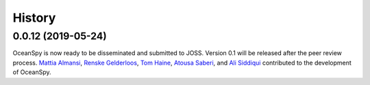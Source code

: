 .. _history:

=======
History
=======

0.0.12 (2019-05-24)
-------------------

OceanSpy is now ready to be disseminated and submitted to JOSS.
Version 0.1 will be released after the peer review process.
`Mattia Almansi`_, `Renske Gelderloos`_, `Tom Haine`_, `Atousa Saberi`_, and `Ali Siddiqui`_ contributed to the development of OceanSpy.

.. _`Mattia Almansi`: https://github.com/malmans2
.. _`Renske Gelderloos`: https://github.com/renskegelderloos
.. _`Tom Haine`: https://github.com/ThomasHaine
.. _`Atousa Saberi`: https://github.com/hooteoos-waltz
.. _`Ali Siddiqui`: https://github.com/asiddi24
